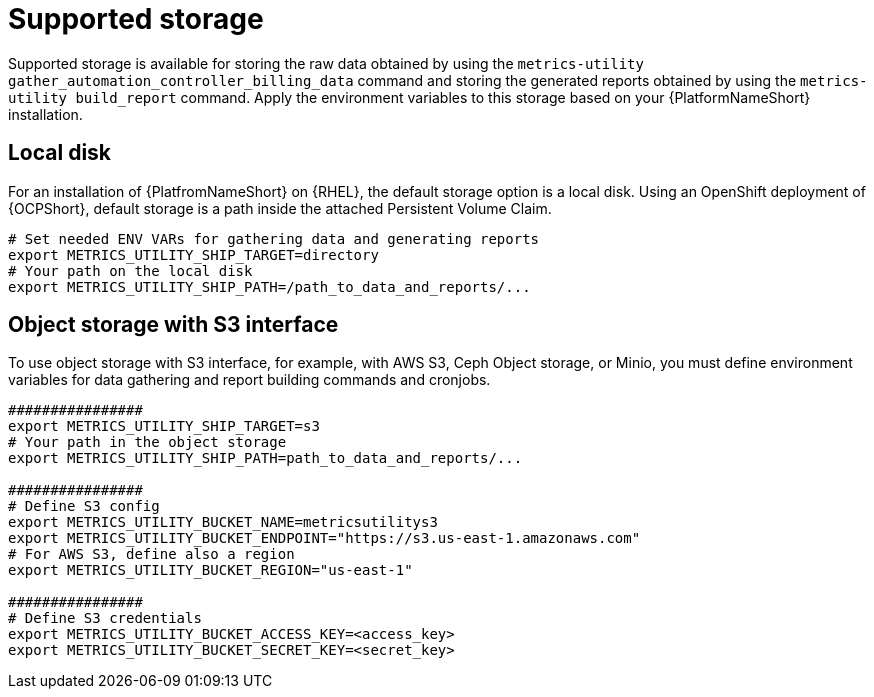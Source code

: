 [id="ref-supported-storage"]

= Supported storage

Supported storage is available for storing the raw data obtained by using the `metrics-utility gather_automation_controller_billing_data` command and storing the generated reports obtained by using the `metrics-utility build_report` command. 
Apply the environment variables to this storage based on your {PlatformNameShort} installation.

== Local disk
For an installation of {PlatfromNameShort} on {RHEL}, the default storage option is a local disk. Using an OpenShift deployment of {OCPShort}, default storage is a path inside the attached Persistent Volume Claim.

----
# Set needed ENV VARs for gathering data and generating reports
export METRICS_UTILITY_SHIP_TARGET=directory
# Your path on the local disk
export METRICS_UTILITY_SHIP_PATH=/path_to_data_and_reports/...
----

== Object storage with S3 interface

To use object storage with S3 interface, for example, with AWS S3, Ceph Object storage, or Minio, you must define environment variables for data gathering and report building commands and cronjobs.
----
################
export METRICS_UTILITY_SHIP_TARGET=s3
# Your path in the object storage
export METRICS_UTILITY_SHIP_PATH=path_to_data_and_reports/...

################
# Define S3 config
export METRICS_UTILITY_BUCKET_NAME=metricsutilitys3
export METRICS_UTILITY_BUCKET_ENDPOINT="https://s3.us-east-1.amazonaws.com"
# For AWS S3, define also a region
export METRICS_UTILITY_BUCKET_REGION="us-east-1"

################
# Define S3 credentials
export METRICS_UTILITY_BUCKET_ACCESS_KEY=<access_key>
export METRICS_UTILITY_BUCKET_SECRET_KEY=<secret_key>
----